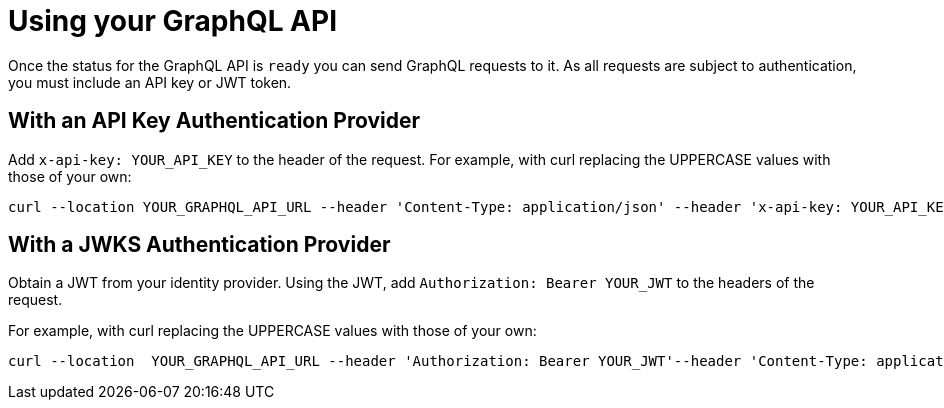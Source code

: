 = Using your GraphQL API

Once the status for the GraphQL API is `ready` you can send GraphQL requests to it. As all requests are subject to authentication, you must include an API key or JWT token.

== With an API Key Authentication Provider

Add `x-api-key: YOUR_API_KEY` to the header of the request. For example, with curl replacing the UPPERCASE values with those of your own:

[source, bash, indent=0]
----
curl --location YOUR_GRAPHQL_API_URL --header 'Content-Type: application/json' --header 'x-api-key: YOUR_API_KEY' --data 'YOUR_GRAPHQL_QUERY'
----

== With a JWKS Authentication Provider

Obtain a JWT from your identity provider. Using the JWT, add `Authorization: Bearer YOUR_JWT` to the headers of the request.

For example, with curl replacing the UPPERCASE values with those of your own:

[source, bash, indent=0]
----
curl --location  YOUR_GRAPHQL_API_URL --header 'Authorization: Bearer YOUR_JWT'--header 'Content-Type: application/json --data 'YOUR_GRAPHQL_QUERY'
----
